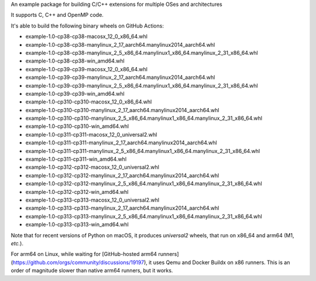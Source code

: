 An example package for building C/C++ extensions for multiple OSes and architectures

It supports C, C++ and OpenMP code.

It's able to build the following binary wheels on GitHub Actions:

- example-1.0-cp38-cp38-macosx_12_0_x86_64.whl
- example-1.0-cp38-cp38-manylinux_2_17_aarch64.manylinux2014_aarch64.whl
- example-1.0-cp38-cp38-manylinux_2_5_x86_64.manylinux1_x86_64.manylinux_2_31_x86_64.whl
- example-1.0-cp38-cp38-win_amd64.whl
- example-1.0-cp39-cp39-macosx_12_0_x86_64.whl
- example-1.0-cp39-cp39-manylinux_2_17_aarch64.manylinux2014_aarch64.whl
- example-1.0-cp39-cp39-manylinux_2_5_x86_64.manylinux1_x86_64.manylinux_2_31_x86_64.whl
- example-1.0-cp39-cp39-win_amd64.whl
- example-1.0-cp310-cp310-macosx_12_0_x86_64.whl
- example-1.0-cp310-cp310-manylinux_2_17_aarch64.manylinux2014_aarch64.whl
- example-1.0-cp310-cp310-manylinux_2_5_x86_64.manylinux1_x86_64.manylinux_2_31_x86_64.whl
- example-1.0-cp310-cp310-win_amd64.whl
- example-1.0-cp311-cp311-macosx_12_0_universal2.whl
- example-1.0-cp311-cp311-manylinux_2_17_aarch64.manylinux2014_aarch64.whl
- example-1.0-cp311-cp311-manylinux_2_5_x86_64.manylinux1_x86_64.manylinux_2_31_x86_64.whl
- example-1.0-cp311-cp311-win_amd64.whl
- example-1.0-cp312-cp312-macosx_12_0_universal2.whl
- example-1.0-cp312-cp312-manylinux_2_17_aarch64.manylinux2014_aarch64.whl
- example-1.0-cp312-cp312-manylinux_2_5_x86_64.manylinux1_x86_64.manylinux_2_31_x86_64.whl
- example-1.0-cp312-cp312-win_amd64.whl
- example-1.0-cp313-cp313-macosx_12_0_universal2.whl
- example-1.0-cp313-cp313-manylinux_2_17_aarch64.manylinux2014_aarch64.whl
- example-1.0-cp313-cp313-manylinux_2_5_x86_64.manylinux1_x86_64.manylinux_2_31_x86_64.whl
- example-1.0-cp313-cp313-win_amd64.whl

Note that for recent versions of Python on macOS, it produces *universal2* wheels, that run on x86_64 and arm64 (M1, *etc.*).

For arm64 on Linux, while waiting for [GitHub-hosted arm64 runners](https://github.com/orgs/community/discussions/19197), it uses Qemu and Docker Buildx on x86 runners.
This is an order of magnitude slower than native arm64 runners, but it works.
